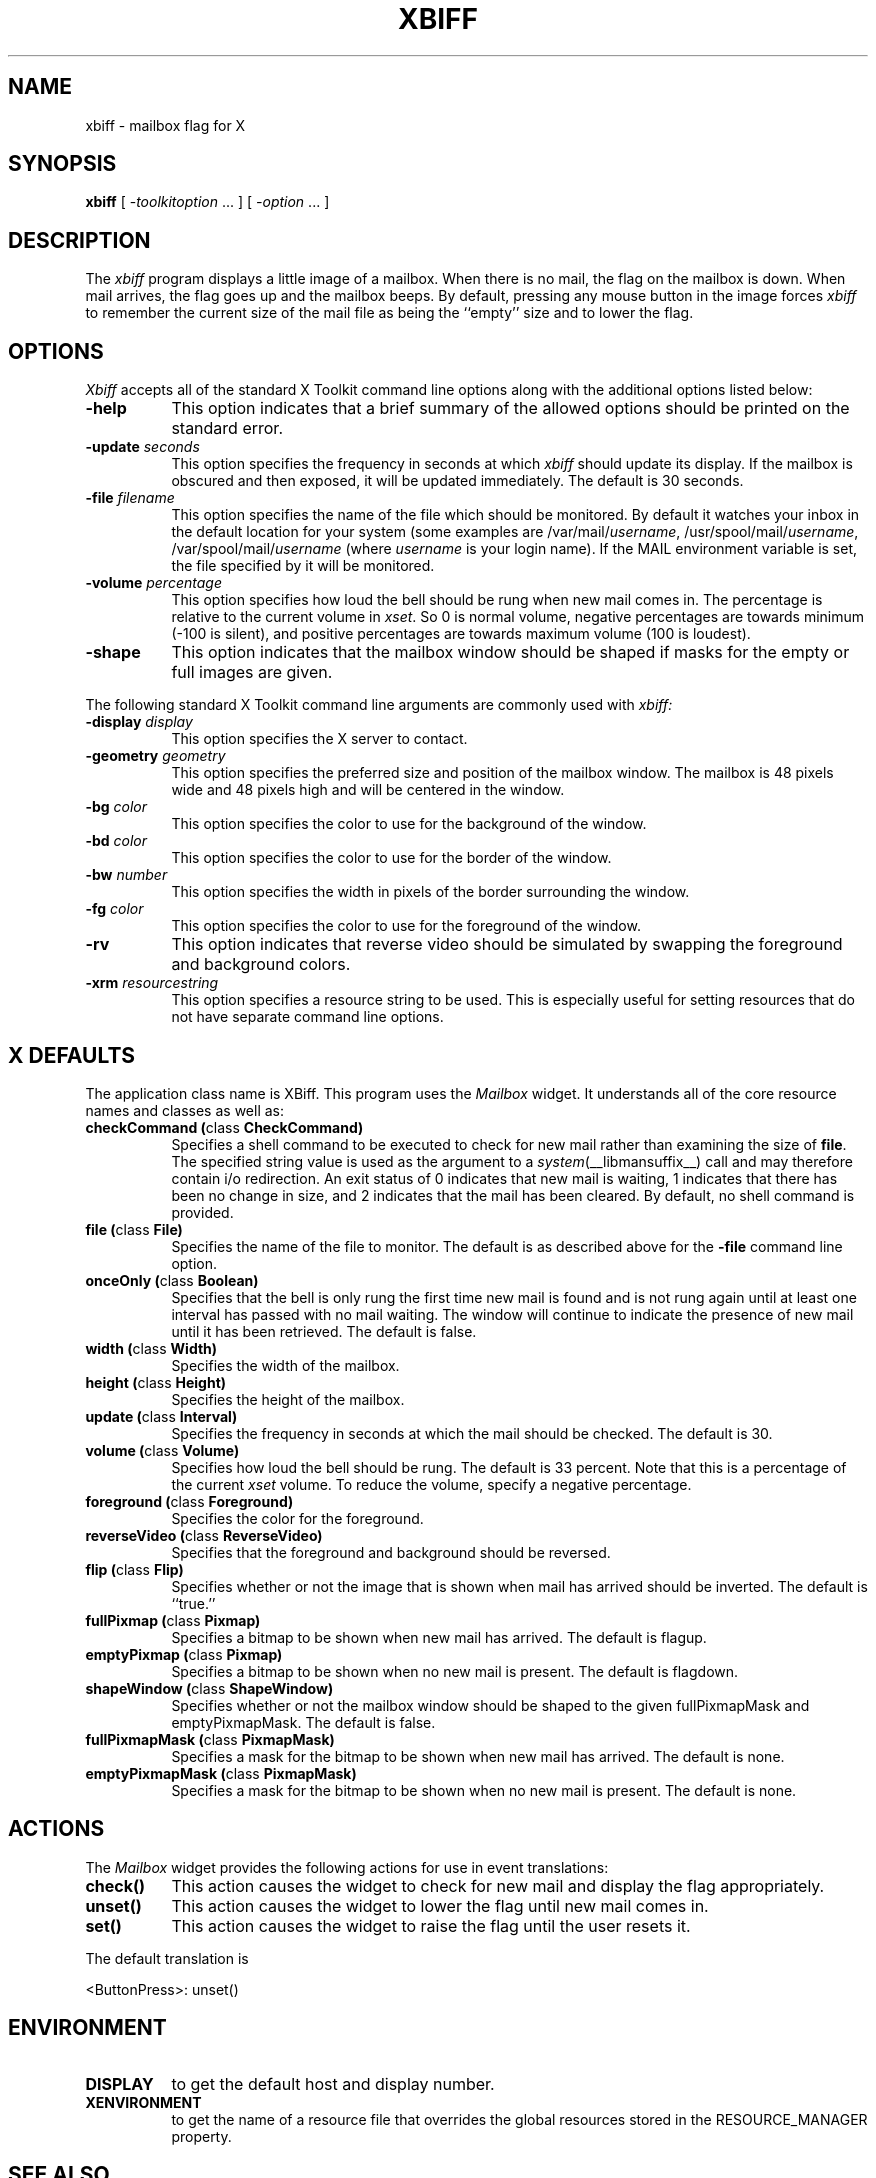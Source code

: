 .\" $XConsortium: xbiff.man,v 1.22 94/04/17 20:43:28 gildea Exp $
.\" Copyright (c) 1988  X Consortium
.\"
.\" Permission is hereby granted, free of charge, to any person obtaining
.\" a copy of this software and associated documentation files (the
.\" "Software"), to deal in the Software without restriction, including
.\" without limitation the rights to use, copy, modify, merge, publish,
.\" distribute, sublicense, and/or sell copies of the Software, and to
.\" permit persons to whom the Software is furnished to do so, subject to
.\" the following conditions:
.\"
.\" The above copyright notice and this permission notice shall be included
.\" in all copies or substantial portions of the Software.
.\"
.\" THE SOFTWARE IS PROVIDED "AS IS", WITHOUT WARRANTY OF ANY KIND, EXPRESS
.\" OR IMPLIED, INCLUDING BUT NOT LIMITED TO THE WARRANTIES OF
.\" MERCHANTABILITY, FITNESS FOR A PARTICULAR PURPOSE AND NONINFRINGEMENT.
.\" IN NO EVENT SHALL THE X CONSORTIUM BE LIABLE FOR ANY CLAIM, DAMAGES OR
.\" OTHER LIABILITY, WHETHER IN AN ACTION OF CONTRACT, TORT OR OTHERWISE,
.\" ARISING FROM, OUT OF OR IN CONNECTION WITH THE SOFTWARE OR THE USE OR
.\" OTHER DEALINGS IN THE SOFTWARE.
.\"
.\" Except as contained in this notice, the name of the X Consortium shall
.\" not be used in advertising or otherwise to promote the sale, use or
.\" other dealings in this Software without prior written authorization
.\" from the X Consortium.
.\"
.\" $XFree86: xc/programs/xbiff/xbiff.man,v 1.3 2001/01/27 18:21:08 dawes Exp $
.\"
.TH XBIFF 1 __xorgversion__
.SH NAME
xbiff \- mailbox flag for X
.SH SYNOPSIS
.B xbiff
[ \-\fItoolkitoption\fP ... ] [ \fI\-option\fP ... ]
.SH DESCRIPTION
The
.I xbiff
program displays a little image of a mailbox.  When there is no mail,
the flag on the mailbox is down.  When mail arrives, the flag goes up
and the mailbox beeps.  By default, pressing any mouse button in the
image forces \fIxbiff\fP to remember the current size of the mail file
as being the ``empty'' size and to lower the flag.
.SH OPTIONS
.I Xbiff
accepts all of the standard X Toolkit command line options along with the
additional options listed below:
.TP 8
.B \-help
This option indicates that a brief summary of the allowed options should be
printed on the standard error.
.TP 8
.B \-update \fIseconds\fP
This option specifies the frequency in seconds at which \fIxbiff\fP
should update its display.  If the mailbox is obscured and then exposed,
it will be updated immediately.  The default is 30 seconds.
.TP 8
.B \-file \fIfilename\fP
This option specifies the name of the file which should be monitored.  By
default it watches your inbox in the default location for your
system (some examples are
.RI /var/mail/ username ,
.RI /usr/spool/mail/ username ,
.RI /var/spool/mail/ username
(where
.I username
is your login name).  If the MAIL environment variable is set,
the file specified by it will be monitored.
.TP 8
.B \-volume \fIpercentage\fP
This option specifies how loud the bell should be rung when new mail
comes in.  The percentage is relative to the current volume in \fIxset\fP.
So 0 is normal volume, negative percentages are towards minimum (-100
is silent), and positive percentages are towards maximum volume (100
is loudest).
.TP 8
.B \-shape
This option indicates that the mailbox window should be shaped if masks for
the empty or full images are given.
.PP
The following standard X Toolkit command line arguments are commonly used with
.I xbiff:
.TP 8
.B \-display \fIdisplay\fP
This option specifies the X server to contact.
.TP 8
.B \-geometry \fIgeometry\fP
This option specifies the preferred size and position of the mailbox window.
The mailbox is 48 pixels wide and 48 pixels high and will be centered in
the window.
.TP 8
.B \-bg \fIcolor\fP
This option specifies the color to use for the background of the window.
.TP 8
.B \-bd \fIcolor\fP
This option specifies the color to use for the border of the window.
.TP 8
.B \-bw \fInumber\fP
This option specifies the width in pixels of the border surrounding the window.
.TP 8
.B \-fg \fIcolor\fP
This option specifies the color to use for the foreground of the window.
.TP 8
.B \-rv
This option indicates that reverse video should be simulated by swapping
the foreground and background colors.
.TP 8
.B \-xrm \fIresourcestring\fP
This option specifies a resource string to be used.  This is especially
useful for setting resources that do not have separate command line options.
.SH X DEFAULTS
The application class name is XBiff.
This program uses the
.I Mailbox
widget.
It understands all of the core resource names and
classes as well as:
.PP
.TP 8
.B checkCommand (\fPclass\fB CheckCommand)
Specifies a shell command to be executed to check for new mail rather than
examining the size of \fBfile\fP.  The specified string value is used as the
argument to a \fIsystem\fP(__libmansuffix__) call and may therefore contain i/o redirection.
An exit status of 0 indicates that new mail is waiting, 1 indicates that there
has been no change in size, and 2 indicates that the mail has been cleared.
By default, no shell command is provided.
.TP 8
.B file (\fPclass\fB File)
Specifies the name of the file to monitor.  The default is as described
above for the
.B \-file
command line option.
.TP 8
.B onceOnly (\fPclass\fB Boolean)
Specifies that the bell is only rung the first time new mail is found
and is not rung again until at least one interval has passed with
no mail waiting.  The window will continue to indicate the presence
of new mail until it has been retrieved.  The default is false.
.TP 8
.B width (\fPclass\fB Width)
Specifies the width of the mailbox.
.TP 8
.B height (\fPclass\fB Height)
Specifies the height of the mailbox.
.TP 8
.B update (\fPclass\fB Interval)
Specifies the frequency in seconds at which the mail should be checked.
The default is 30.
.TP 8
.B volume (\fPclass\fB Volume)
Specifies how loud the bell should be rung.  The default is 33 percent.
Note that this is a percentage of the current \fIxset\fP volume.
To reduce the volume, specify a negative percentage.
.TP 8
.B foreground (\fPclass\fB Foreground)
Specifies the color for the foreground.
.TP 8
.B reverseVideo (\fPclass\fB ReverseVideo)
Specifies that the foreground and background should be reversed.
.TP 8
.B flip (\fPclass\fB Flip)
Specifies whether or not the image that is shown when mail has arrived
should be inverted.  The default is ``true.''
.TP 8
.B fullPixmap (\fPclass\fB Pixmap)
Specifies a bitmap to be shown when new mail has arrived.
The default is flagup.
.TP 8
.B emptyPixmap (\fPclass\fB Pixmap)
Specifies a bitmap to be shown when no new mail is present.
The default is flagdown.
.TP 8
.B shapeWindow (\fPclass\fB ShapeWindow)
Specifies whether or not the mailbox window should be shaped to the
given fullPixmapMask and emptyPixmapMask.  The default is false.
.TP 8
.B fullPixmapMask (\fPclass\fB PixmapMask)
Specifies a mask for the bitmap to be shown when new mail has arrived.
The default is none.
.TP 8
.B emptyPixmapMask (\fPclass\fB PixmapMask)
Specifies a mask for the bitmap to be shown when no new mail is present.
The default is none.
.SH ACTIONS
The \fIMailbox\fP widget provides the following actions for use in event
translations:
.TP 8
.B check()
This action causes the widget to check for new mail and display the flag
appropriately.
.TP 8
.B unset()
This action causes the widget to lower the flag until new mail comes in.
.TP 8
.B set()
This action causes the widget to raise the flag until the user resets it.
.PP
The default translation is
.sp
.nf
        <ButtonPress>:  unset()
.fi
.sp
.SH ENVIRONMENT
.PP
.TP 8
.B DISPLAY
to get the default host and display number.
.TP 8
.B XENVIRONMENT
to get the name of a resource file that overrides the global resources
stored in the RESOURCE_MANAGER property.
.SH "SEE ALSO"
X(__miscmansuffix__),
xrdb(__appmansuffix__),
stat(2)
.SH BUGS
The mailbox bitmaps are ugly.
.SH AUTHOR
Jim Fulton, MIT X Consortium
.br
Additional hacks by Ralph Swick, DEC/MIT Project Athena
